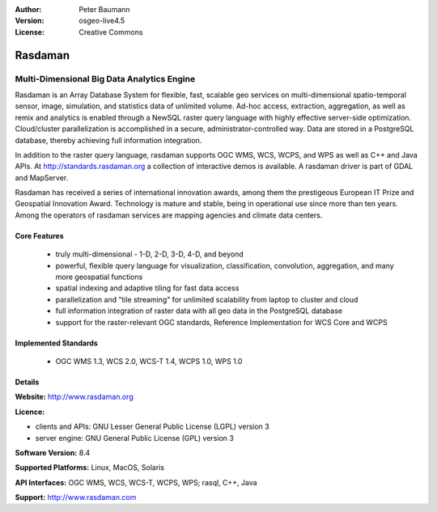 :Author: Peter Baumann
:Version: osgeo-live4.5
:License: Creative Commons

.. _rasdaman-overview:

.. image:: ../../images/project_logos/logo-rasdaman.png
 :scale: 100 %
 :alt: project logo
  :align: right
  :target: http://www.rasdaman.org


********
Rasdaman
********

Multi-Dimensional Big Data Analytics Engine
===========================================

Rasdaman is an Array Database System for flexible, fast, scalable geo services on multi-dimensional spatio-temporal sensor, image, simulation, and statistics data of unlimited volume.  Ad-hoc access, extraction, aggregation, as well as remix and analytics is enabled through a NewSQL raster query language with highly effective server-side optimization.  Cloud/cluster parallelization is accomplished in a secure, administrator-controlled way.  Data are stored in a PostgreSQL database, thereby achieving full information integration.

In addition to the raster query language, rasdaman supports OGC WMS, WCS, WCPS, and WPS as well as C++ and Java APIs.  At http://standards.rasdaman.org a collection of interactive demos is available.  A rasdaman driver is part of GDAL and MapServer.

Rasdaman has received a series of international innovation awards, among them the prestigeous European IT Prize and Geospatial Innovation Award.  Technology is mature and stable, being in operational use since more than ten years.  Among the operators of rasdaman services are mapping agencies and climate data centers.


.. image:: ../../images/project_logos/apps-collage.jpg
  :scale: 100 %
  :alt: project logo
  :align: right

Core Features
-------------

    * truly multi-dimensional - 1-D, 2-D, 3-D, 4-D, and beyond
    * powerful, flexible query language for visualization, classification, convolution, aggregation, and many more geospatial functions
    * spatial indexing and adaptive tiling for fast data access
    * parallelization and "tile streaming" for unlimited scalability from laptop to cluster and cloud
    * full information integration of raster data with all geo data in the PostgreSQL database
    * support for the raster-relevant OGC standards, Reference Implementation for WCS Core and WCPS

Implemented Standards
---------------------

    * OGC WMS 1.3, WCS 2.0, WCS-T 1.4, WCPS 1.0, WPS 1.0

Details
-------

**Website:** http://www.rasdaman.org

**Licence:**

* clients and APIs: GNU Lesser General Public License (LGPL) version 3
* server engine: GNU General Public License (GPL) version 3

**Software Version:** 8.4

**Supported Platforms:** Linux, MacOS, Solaris

**API Interfaces:** OGC WMS, WCS, WCS-T, WCPS, WPS; rasql, C++, Java

**Support:**  http://www.rasdaman.com

